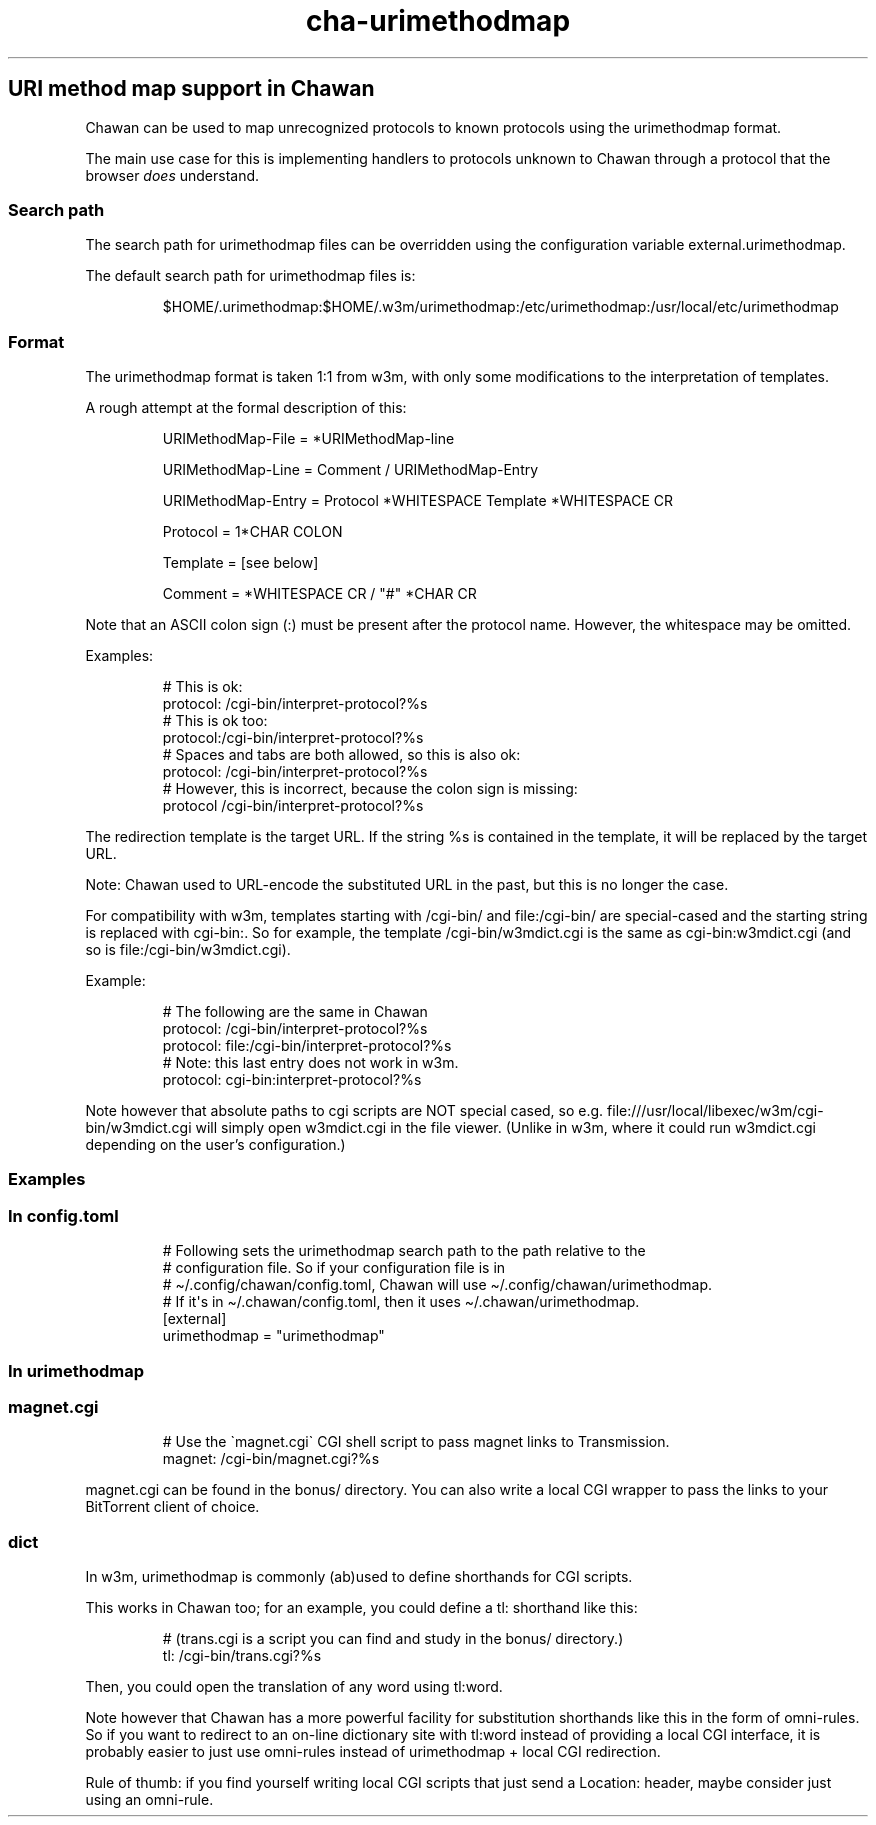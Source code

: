 .\" Automatically generated by Pandoc 3.6.4
.\"
.TH "cha\-urimethodmap" "5" "" "" "URI method map support in Chawan"
.SH URI method map support in Chawan
Chawan can be used to map unrecognized protocols to known protocols
using the \f[CR]urimethodmap\f[R] format.
.PP
The main use case for this is implementing handlers to protocols unknown
to Chawan through a protocol that the browser \f[I]does\f[R] understand.
.SS Search path
The search path for urimethodmap files can be overridden using the
configuration variable \f[CR]external.urimethodmap\f[R].
.PP
The default search path for urimethodmap files is:
.IP
.EX
$HOME/.urimethodmap:$HOME/.w3m/urimethodmap:/etc/urimethodmap:/usr/local/etc/urimethodmap
.EE
.SS Format
The urimethodmap format is taken 1:1 from w3m, with only some
modifications to the interpretation of templates.
.PP
A rough attempt at the formal description of this:
.IP
.EX
URIMethodMap\-File = *URIMethodMap\-line

URIMethodMap\-Line = Comment / URIMethodMap\-Entry

URIMethodMap\-Entry = Protocol *WHITESPACE Template *WHITESPACE CR

Protocol = 1*CHAR COLON

Template = [see below]

Comment = *WHITESPACE CR / \[dq]#\[dq] *CHAR CR
.EE
.PP
Note that an ASCII colon sign (:) must be present after the protocol
name.
However, the whitespace may be omitted.
.PP
Examples:
.IP
.EX
# This is ok:
protocol:   /cgi\-bin/interpret\-protocol?%s
# This is ok too:
protocol:/cgi\-bin/interpret\-protocol?%s
# Spaces and tabs are both allowed, so this is also ok:
protocol:   /cgi\-bin/interpret\-protocol?%s
# However, this is incorrect, because the colon sign is missing:
protocol    /cgi\-bin/interpret\-protocol?%s
.EE
.PP
The redirection template is the target URL.
If the string \f[CR]%s\f[R] is contained in the template, it will be
replaced by the target URL.
.PP
Note: Chawan used to URL\-encode the substituted URL in the past, but
this is no longer the case.
.PP
For compatibility with w3m, templates starting with
\f[CR]/cgi\-bin/\f[R] and \f[CR]file:/cgi\-bin/\f[R] are special\-cased
and the starting string is replaced with \f[CR]cgi\-bin:\f[R].
So for example, the template \f[CR]/cgi\-bin/w3mdict.cgi\f[R] is the
same as \f[CR]cgi\-bin:w3mdict.cgi\f[R] (and so is
\f[CR]file:/cgi\-bin/w3mdict.cgi\f[R]).
.PP
Example:
.IP
.EX
# The following are the same in Chawan
protocol:   /cgi\-bin/interpret\-protocol?%s
protocol:   file:/cgi\-bin/interpret\-protocol?%s
# Note: this last entry does not work in w3m.
protocol:   cgi\-bin:interpret\-protocol?%s
.EE
.PP
Note however that absolute paths to cgi scripts are NOT special cased,
so e.g.\ \f[CR]file:///usr/local/libexec/w3m/cgi\-bin/w3mdict.cgi\f[R]
will simply open w3mdict.cgi in the file viewer.
(Unlike in w3m, where it could run \f[CR]w3mdict.cgi\f[R] depending on
the user\[cq]s configuration.)
.SS Examples
.SS In config.toml
.IP
.EX
# Following sets the urimethodmap search path to the path relative to the
# configuration file. So if your configuration file is in
# \[ti]/.config/chawan/config.toml, Chawan will use \[ti]/.config/chawan/urimethodmap.
# If it\[aq]s in \[ti]/.chawan/config.toml, then it uses \[ti]/.chawan/urimethodmap.
[external]
urimethodmap = \[dq]urimethodmap\[dq]
.EE
.SS In urimethodmap
.SS magnet.cgi
.IP
.EX
# Use the \[ga]magnet.cgi\[ga] CGI shell script to pass magnet links to Transmission.
magnet:     /cgi\-bin/magnet.cgi?%s
.EE
.PP
\f[CR]magnet.cgi\f[R] can be found in the \f[CR]bonus/\f[R] directory.
You can also write a local CGI wrapper to pass the links to your
BitTorrent client of choice.
.SS dict
In w3m, urimethodmap is commonly (ab)used to define shorthands for CGI
scripts.
.PP
This works in Chawan too; for an example, you could define a
\f[CR]tl:\f[R] shorthand like this:
.IP
.EX
# (trans.cgi is a script you can find and study in the bonus/ directory.)
tl:     /cgi\-bin/trans.cgi?%s
.EE
.PP
Then, you could open the translation of any word using
\f[CR]tl:word\f[R].
.PP
Note however that Chawan has a more powerful facility for substitution
shorthands like this in the form of omni\-rules.
So if you want to redirect to an on\-line dictionary site with tl:word
instead of providing a local CGI interface, it is probably easier to
just use omni\-rules instead of urimethodmap + local CGI redirection.
.PP
Rule of thumb: if you find yourself writing local CGI scripts that just
send a \f[CR]Location:\f[R] header, maybe consider just using an
omni\-rule.
